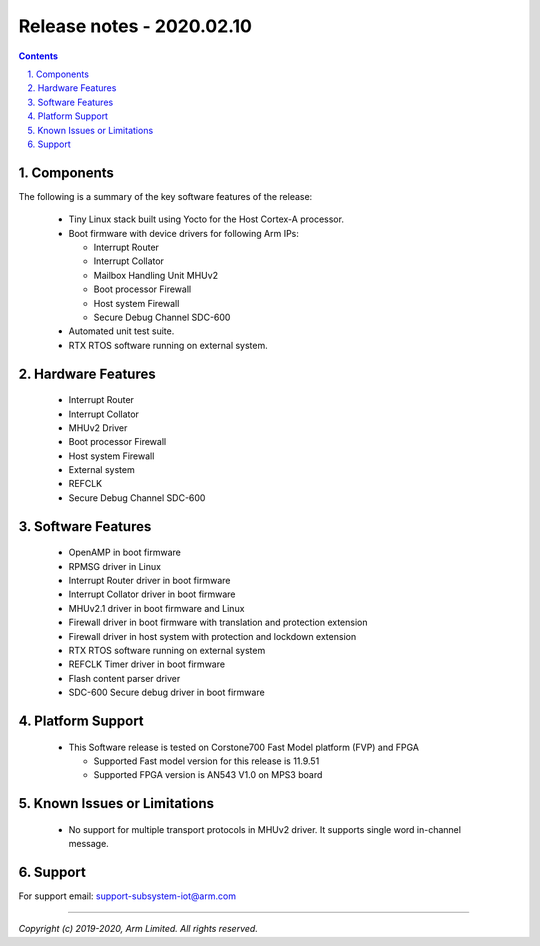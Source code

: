 Release notes - 2020.02.10
==========================

.. section-numbering::
    :suffix: .

.. contents::


Components
----------
The following is a summary of the key software features of the release:

 - Tiny Linux stack built using Yocto for the Host Cortex-A processor.
 - Boot firmware with device drivers for following Arm IPs:

   - Interrupt Router
   - Interrupt Collator
   - Mailbox Handling Unit MHUv2
   - Boot processor Firewall
   - Host system Firewall
   - Secure Debug Channel SDC-600
 - Automated unit test suite.
 - RTX RTOS software running on external system.

Hardware Features
-----------------

 - Interrupt Router
 - Interrupt Collator
 - MHUv2 Driver
 - Boot processor Firewall
 - Host system Firewall
 - External system
 - REFCLK
 - Secure Debug Channel SDC-600

Software Features
-----------------

 - OpenAMP in boot firmware
 - RPMSG driver in Linux
 - Interrupt Router driver in boot firmware
 - Interrupt Collator driver in boot firmware
 - MHUv2.1 driver in boot firmware and Linux
 - Firewall driver in boot firmware with translation and protection extension
 - Firewall driver in host system with protection and lockdown extension
 - RTX RTOS software running on external system
 - REFCLK Timer driver in boot firmware
 - Flash content parser driver
 - SDC-600 Secure debug driver in boot firmware

Platform Support
----------------
 - This Software release is tested on Corstone700 Fast Model platform (FVP) and FPGA

   - Supported Fast model version for this release is 11.9.51
   - Supported FPGA version is AN543 V1.0 on MPS3 board

Known Issues or Limitations
---------------------------

 - No support for multiple transport protocols in MHUv2 driver.
   It supports single word in-channel message.

Support
-------
For support email: support-subsystem-iot@arm.com

--------------

*Copyright (c) 2019-2020, Arm Limited. All rights reserved.*
